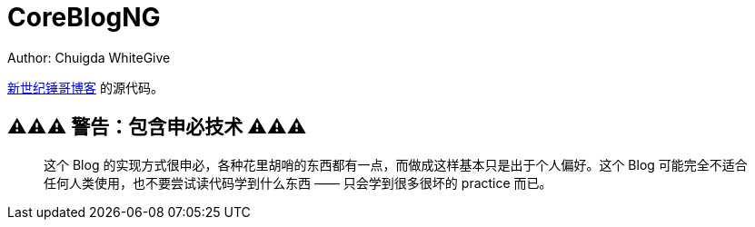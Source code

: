 = CoreBlogNG
Author: Chuigda WhiteGive

link:https://self.icey.tech/[新世纪锤哥博客] 的源代码。

== ⚠️⚠️⚠️ 警告：包含申必技术 ⚠️⚠️⚠️
[quote]
____
这个 Blog 的实现方式很申必，各种花里胡哨的东西都有一点，而做成这样基本只是出于个人偏好。这个 Blog 可能完全不适合任何人类使用，也不要尝试读代码学到什么东西 —— 只会学到很多很坏的 practice 而已。
____
